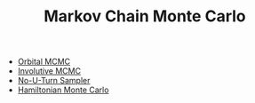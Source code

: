 :PROPERTIES:
:ID:       5acc4f0f-417e-424f-95a5-1c95e7e822ff
:END:
#+TITLE: Markov Chain Monte Carlo
#+CREATED: [2022-03-06 Sun 19:47]
#+LAST_MODIFIED: [2022-03-07 Mon 09:10]

- [[id:9e14abe0-c3eb-4ec1-bcfe-9a1cccc52ad7][Orbital MCMC]]
- [[id:fc3d3ba4-905f-4bf4-aaf0-b84ccac5b248][Involutive MCMC]]
- [[id:6349b21c-b96b-4ec5-b471-6c9cbefcef5c][No-U-Turn Sampler]]
- [[id:dce96ffd-7673-4596-a6e7-2e7dd7299f76][Hamiltonian Monte Carlo]]
